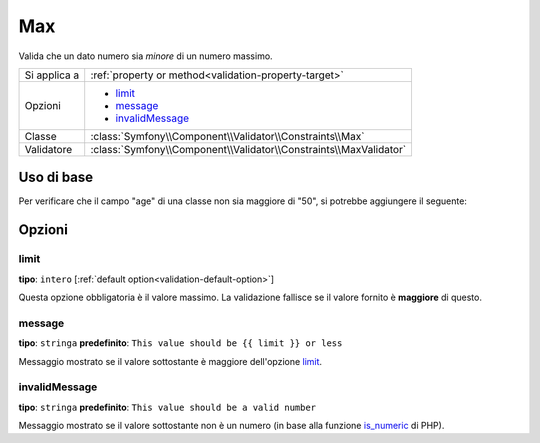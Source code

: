 Max
===

Valida che un dato numero sia *minore* di un numero massimo.

+----------------+--------------------------------------------------------------------+
| Si applica a   | :ref:`property or method<validation-property-target>`              |
+----------------+--------------------------------------------------------------------+
| Opzioni        | - `limit`_                                                         |
|                | - `message`_                                                       |
|                | - `invalidMessage`_                                                |
+----------------+--------------------------------------------------------------------+
| Classe         | :class:`Symfony\\Component\\Validator\\Constraints\\Max`           |
+----------------+--------------------------------------------------------------------+
| Validatore     | :class:`Symfony\\Component\\Validator\\Constraints\\MaxValidator`  |
+----------------+--------------------------------------------------------------------+

Uso di base
-----------

Per verificare che il campo "age" di una classe non sia maggiore di "50", si potrebbe
aggiungere il seguente:

.. configuration-block::

    .. code-block:: yaml

        # src/Acme/EventBundle/Resources/config/validation.yml
        Acme\EventBundle\Entity\Participant:
            properties:
                age:
                    - Max: { limit: 50, message: You must be 50 or under to enter. }

    .. code-block:: php-annotations

        // src/Acme/EventBundle/Entity/Participant.php
        use Symfony\Component\Validator\Constraints as Assert;

        class Participant
        {
            /**
             * @Assert\Max(limit = 50, message = "You must be 50 or under to enter.")
             */
             protected $age;
        }

Opzioni
-------

limit
~~~~~

**tipo**: ``intero`` [:ref:`default option<validation-default-option>`]

Questa opzione obbligatoria è il valore massimo. La validazione fallisce se il valore
fornito è **maggiore** di questo.

message
~~~~~~~

**tipo**: ``stringa`` **predefinito**: ``This value should be {{ limit }} or less``

Messaggio mostrato se il valore sottostante è maggiore dell'opzione
`limit`_.

invalidMessage
~~~~~~~~~~~~~~

**tipo**: ``stringa`` **predefinito**: ``This value should be a valid number``

Messaggio mostrato se il valore sottostante non è un numero (in base alla funzione
`is_numeric`_ di PHP).

.. _`is_numeric`: http://www.php.net/manual/en/function.is-numeric.php
